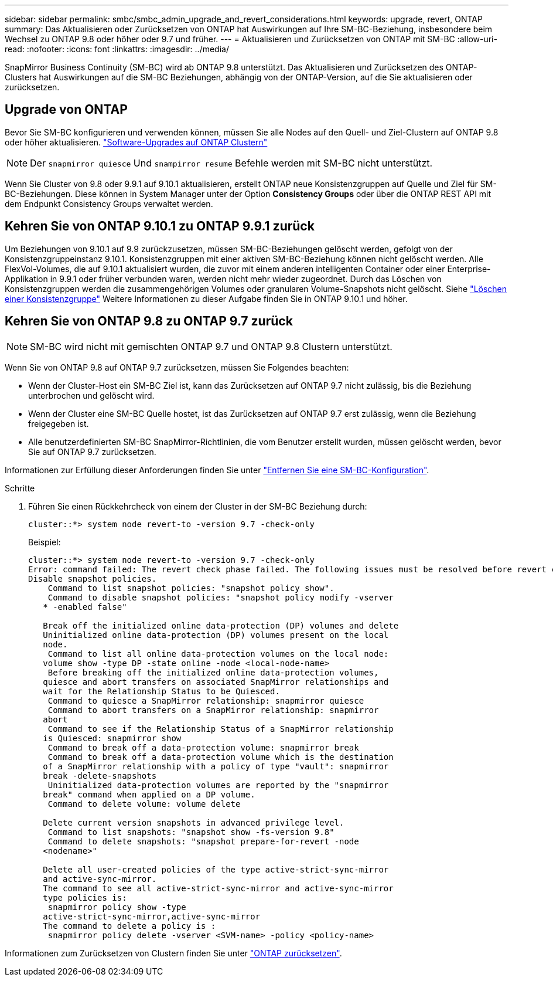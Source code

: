 ---
sidebar: sidebar 
permalink: smbc/smbc_admin_upgrade_and_revert_considerations.html 
keywords: upgrade, revert, ONTAP 
summary: Das Aktualisieren oder Zurücksetzen von ONTAP hat Auswirkungen auf Ihre SM-BC-Beziehung, insbesondere beim Wechsel zu ONTAP 9.8 oder höher oder 9.7 und früher. 
---
= Aktualisieren und Zurücksetzen von ONTAP mit SM-BC
:allow-uri-read: 
:nofooter: 
:icons: font
:linkattrs: 
:imagesdir: ../media/


[role="lead"]
SnapMirror Business Continuity (SM-BC) wird ab ONTAP 9.8 unterstützt. Das Aktualisieren und Zurücksetzen des ONTAP-Clusters hat Auswirkungen auf die SM-BC Beziehungen, abhängig von der ONTAP-Version, auf die Sie aktualisieren oder zurücksetzen.



== Upgrade von ONTAP

Bevor Sie SM-BC konfigurieren und verwenden können, müssen Sie alle Nodes auf den Quell- und Ziel-Clustern auf ONTAP 9.8 oder höher aktualisieren.
link:link:../upgrade/index.html["Software-Upgrades auf ONTAP Clustern"]


NOTE: Der `snapmirror quiesce` Und `snampirror resume` Befehle werden mit SM-BC nicht unterstützt.

Wenn Sie Cluster von 9.8 oder 9.9.1 auf 9.10.1 aktualisieren, erstellt ONTAP neue Konsistenzgruppen auf Quelle und Ziel für SM-BC-Beziehungen. Diese können in System Manager unter der Option **Consistency Groups** oder über die ONTAP REST API mit dem Endpunkt Consistency Groups verwaltet werden.



== Kehren Sie von ONTAP 9.10.1 zu ONTAP 9.9.1 zurück

Um Beziehungen von 9.10.1 auf 9.9 zurückzusetzen, müssen SM-BC-Beziehungen gelöscht werden, gefolgt von der Konsistenzgruppeinstanz 9.10.1. Konsistenzgruppen mit einer aktiven SM-BC-Beziehung können nicht gelöscht werden. Alle FlexVol-Volumes, die auf 9.10.1 aktualisiert wurden, die zuvor mit einem anderen intelligenten Container oder einer Enterprise-Applikation in 9.9.1 oder früher verbunden waren, werden nicht mehr wieder zugeordnet. Durch das Löschen von Konsistenzgruppen werden die zusammengehörigen Volumes oder granularen Volume-Snapshots nicht gelöscht. Siehe link:../consistency-groups/delete-task.html["Löschen einer Konsistenzgruppe"] Weitere Informationen zu dieser Aufgabe finden Sie in ONTAP 9.10.1 und höher.



== Kehren Sie von ONTAP 9.8 zu ONTAP 9.7 zurück


NOTE: SM-BC wird nicht mit gemischten ONTAP 9.7 und ONTAP 9.8 Clustern unterstützt.

Wenn Sie von ONTAP 9.8 auf ONTAP 9.7 zurücksetzen, müssen Sie Folgendes beachten:

* Wenn der Cluster-Host ein SM-BC Ziel ist, kann das Zurücksetzen auf ONTAP 9.7 nicht zulässig, bis die Beziehung unterbrochen und gelöscht wird.
* Wenn der Cluster eine SM-BC Quelle hostet, ist das Zurücksetzen auf ONTAP 9.7 erst zulässig, wenn die Beziehung freigegeben ist.
* Alle benutzerdefinierten SM-BC SnapMirror-Richtlinien, die vom Benutzer erstellt wurden, müssen gelöscht werden, bevor Sie auf ONTAP 9.7 zurücksetzen.


Informationen zur Erfüllung dieser Anforderungen finden Sie unter link:smbc_admin_removing_an_smbc_configuration.html["Entfernen Sie eine SM-BC-Konfiguration"].

.Schritte
. Führen Sie einen Rückkehrcheck von einem der Cluster in der SM-BC Beziehung durch:
+
`cluster::*> system node revert-to -version 9.7 -check-only`

+
Beispiel:

+
....
cluster::*> system node revert-to -version 9.7 -check-only
Error: command failed: The revert check phase failed. The following issues must be resolved before revert can be completed. Bring the data LIFs down on running vservers. Command to list the running vservers: vserver show -admin-state running Command to list the data LIFs that are up: network interface show -role data -status-admin up Command to bring all data LIFs down: network interface modify {-role data} -status-admin down
Disable snapshot policies.
    Command to list snapshot policies: "snapshot policy show".
    Command to disable snapshot policies: "snapshot policy modify -vserver
   * -enabled false"

   Break off the initialized online data-protection (DP) volumes and delete
   Uninitialized online data-protection (DP) volumes present on the local
   node.
    Command to list all online data-protection volumes on the local node:
   volume show -type DP -state online -node <local-node-name>
    Before breaking off the initialized online data-protection volumes,
   quiesce and abort transfers on associated SnapMirror relationships and
   wait for the Relationship Status to be Quiesced.
    Command to quiesce a SnapMirror relationship: snapmirror quiesce
    Command to abort transfers on a SnapMirror relationship: snapmirror
   abort
    Command to see if the Relationship Status of a SnapMirror relationship
   is Quiesced: snapmirror show
    Command to break off a data-protection volume: snapmirror break
    Command to break off a data-protection volume which is the destination
   of a SnapMirror relationship with a policy of type "vault": snapmirror
   break -delete-snapshots
    Uninitialized data-protection volumes are reported by the "snapmirror
   break" command when applied on a DP volume.
    Command to delete volume: volume delete

   Delete current version snapshots in advanced privilege level.
    Command to list snapshots: "snapshot show -fs-version 9.8"
    Command to delete snapshots: "snapshot prepare-for-revert -node
   <nodename>"

   Delete all user-created policies of the type active-strict-sync-mirror
   and active-sync-mirror.
   The command to see all active-strict-sync-mirror and active-sync-mirror
   type policies is:
    snapmirror policy show -type
   active-strict-sync-mirror,active-sync-mirror
   The command to delete a policy is :
    snapmirror policy delete -vserver <SVM-name> -policy <policy-name>
....


Informationen zum Zurücksetzen von Clustern finden Sie unter link:../revert/index.html["ONTAP zurücksetzen"].
